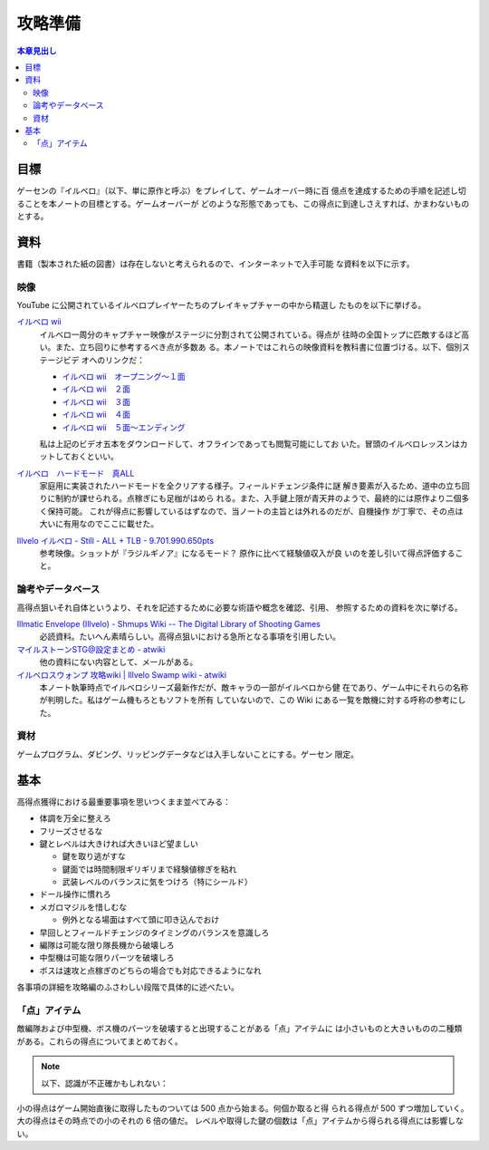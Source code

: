 ======================================================================
攻略準備
======================================================================

.. contents:: 本章見出し
   :local:

目標
======================================================================

ゲーセンの『イルベロ』（以下、単に原作と呼ぶ）をプレイして、ゲームオーバー時に百
億点を達成するための手順を記述し切ることを本ノートの目標とする。ゲームオーバーが
どのような形態であっても、この得点に到達しさえすれば、かまわないものとする。

資料
======================================================================

書籍（製本された紙の図書）は存在しないと考えられるので、インターネットで入手可能
な資料を以下に示す。

映像
----------------------------------------------------------------------

YouTube に公開されているイルベロプレイヤーたちのプレイキャプチャーの中から精選し
たものを以下に挙げる。

`イルベロ wii <https://www.youtube.com/playlist?list=PLKYBojsNAT5Px1_erFu1OYRfIPTHJ6bdF>`__
   イルベロ一周分のキャプチャー映像がステージに分割されて公開されている。得点が
   往時の全国トップに匹敵するほど高い。また、立ち回りに参考するべき点が多数あ
   る。本ノートではこれらの映像資料を教科書に位置づける。以下、個別ステージビデ
   オへのリンクだ：

   * `イルベロ wii　オープニング～１面 <https://www.youtube.com/watch?v=eCGrReVtdj0>`__
   * `イルベロ wii　２面 <https://www.youtube.com/watch?v=8bhMb_U67dc>`__
   * `イルベロ wii　３面 <https://www.youtube.com/watch?v=LiK8jx2pEsg>`__
   * `イルベロ wii　４面 <https://www.youtube.com/watch?v=TWZ7kIZ4AVM>`__
   * `イルベロ wii　５面～エンディング <https://www.youtube.com/watch?v=yAA0au5gDg>`__

   私は上記のビデオ五本をダウンロードして、オフラインであっても閲覧可能にしてお
   いた。冒頭のイルベロレッスンはカットしておくといい。
`イルベロ　ハードモード　真ALL <https://www.youtube.com/watch?v=QmDsIIDj9Es>`__
   家庭用に実装されたハードモードを全クリアする様子。フィールドチェンジ条件に謎
   解き要素が入るため、道中の立ち回りに制約が課せられる。点稼ぎにも足枷がはめら
   れる。また、入手鍵上限が青天井のようで、最終的には原作より二個多く保持可能。
   これが得点に影響しているはずなので、当ノートの主旨とは外れるのだが、自機操作
   が丁寧で、その点は大いに有用なのでここに載せた。
`Illvelo イルベロ - Still - ALL + TLB - 9.701.990.650pts <https://www.youtube.com/watch?v=hdIsjx_08uM>`__
   参考映像。ショットが『ラジルギノア』になるモード？ 原作に比べて経験値収入が良
   いのを差し引いて得点評価すること。

論考やデータベース
----------------------------------------------------------------------

高得点狙いそれ自体というより、それを記述するために必要な術語や概念を確認、引用、
参照するための資料を次に挙げる。

`Illmatic Envelope (Illvelo) - Shmups Wiki -- The Digital Library of Shooting Games <https://shmups.wiki/library/Illmatic_Envelope_(Illvelo)>`__
   必読資料。たいへん素晴らしい。高得点狙いにおける急所となる事項を引用したい。
`マイルストーンSTG@設定まとめ - atwiki <https://w.atwiki.jp/milestonematome/>`__
   他の資料にない内容として、メールがある。
`イルベロスウォンプ 攻略wiki | Illvelo Swamp wiki - atwiki <https://w.atwiki.jp/illveloswamp/>`__
   本ノート執筆時点でイルベロシリーズ最新作だが、敵キャラの一部がイルベロから健
   在であり、ゲーム中にそれらの名称が判明した。私はゲーム機もろともソフトを所有
   していないので、この Wiki にある一覧を敵機に対する呼称の参考にした。

資材
----------------------------------------------------------------------

ゲームプログラム、ダビング、リッピングデータなどは入手しないことにする。ゲーセン
限定。

基本
======================================================================

高得点獲得における最重要事項を思いつくまま並べてみる：

* 体調を万全に整えろ
* フリーズさせるな
* 鍵とレベルは大きければ大きいほど望ましい

  * 鍵を取り逃がすな
  * 鍵面では時間制限ギリギリまで経験値稼ぎを粘れ
  * 武装レベルのバランスに気をつけろ（特にシールド）
* ドール操作に慣れろ
* メガロマジルを惜しむな

  * 例外となる場面はすべて頭に叩き込んでおけ

* 早回しとフィールドチェンジのタイミングのバランスを意識しろ
* 編隊は可能な限り隊長機から破壊しろ
* 中型機は可能な限りパーツを破壊しろ
* ボスは速攻と点稼ぎのどちらの場合でも対応できるようになれ

各事項の詳細を攻略編のふさわしい段階で具体的に述べたい。

「点」アイテム
----------------------------------------------------------------------

敵編隊および中型機、ボス機のパーツを破壊すると出現することがある「点」アイテムに
は小さいものと大きいものの二種類がある。これらの得点についてまとめておく。

.. note::

   以下、認識が不正確かもしれない：

小の得点はゲーム開始直後に取得したものついては 500 点から始まる。何個か取ると得
られる得点が 500 ずつ増加していく。大の得点はその時点での小のそれの 6 倍の値だ。
レベルや取得した鍵の個数は「点」アイテムから得られる得点には影響しない。

